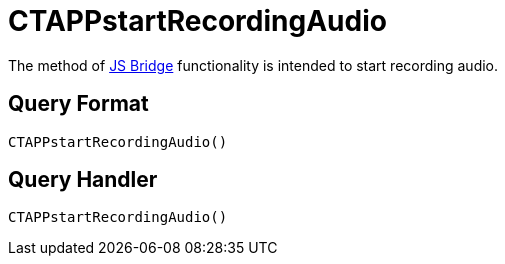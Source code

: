 = CTAPPstartRecordingAudio

The method of xref:ios/ct-presenter/js-bridge-api/index.adoc[JS Bridge] functionality is intended to start recording audio.

[[h2_905713055]]
== Query Format

[source,javascript]
----
CTAPPstartRecordingAudio()
----

[[h2_442663712]]
== Query Handler

[source,javascript]
----
CTAPPstartRecordingAudio()
----

